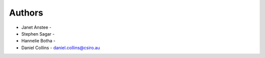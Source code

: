 
Authors
=======

* Janet Anstee - 
* Stephen Sagar - 
* Hannelie Botha - 
* Daniel Collins - daniel.collins@csiro.au

